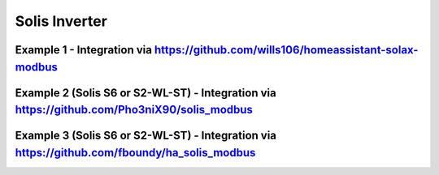 ################
Solis Inverter
################

******************************************************************************************
Example 1 - Integration via https://github.com/wills106/homeassistant-solax-modbus
******************************************************************************************

.. code-block:: yaml
  :linenos:

    type: custom:mlk-power-flow-card
    show_solar: true
    large_font: true
    inverter:
      modern: true
      autarky: energy
    battery:
      energy: 14400
      shutdown_soc: 20
      show_daily: true
    solar:
      show_daily: true
      mppts: 1
    load:
      show_daily: true
      additional_loads: 2
      load1_name: PC
      load1_icon: mdi:desktop-classic
      load2_name: TV
      load2_icon: mdi:television
    grid:
      show_daily_buy: true
      show_daily_sell: true
      show_nonessential: false
    entities:
      grid_power_169: sensor.solis_inverter_meter_active_power
      essential_power: sensor.solis_inverter_house_load
      essential_load1: sensor.pc_socket_power
      essential_load2: sensor.smart_socket_3_power
      energy_cost_buy: sensor.octopus_energy_electricity_xxxxx_xxxxxx_current_rate
      energy_cost_sell: sensor.octopus_energy_electricity_xxxxxx_xxxxx_export_current_rate
      remaining_solar: sensor.energy_production_today_remaining
      radiator_temp_91: sensor.solis_inverter_inverter_temperature
      use_timer_248: switch.sunsynk_toggle_system_timer
      inverter_voltage_154: sensor.solis_inverter_inverter_voltage
      load_frequency_192: sensor.solis_inverter_inverter_frequency
      inverter_current_164: sensor.solis_inverter_inverter_current
      inverter_power_175: sensor.solis_inverter_active_power
      day_battery_charge_70: sensor.solis_inverter_battery_charge_today
      day_battery_discharge_71: sensor.solis_inverter_battery_discharge_today
      battery_voltage_183: sensor.solis_inverter_battery_voltage
      battery_soc_184: sensor.solis_inverter_battery_soc
      battery_power_190: sensor.battery_load
      battery_current_191: sensor.solis_inverter_battery_current
      day_grid_import_76: sensor.solis_inverter_grid_import_today
      day_grid_export_77: sensor.solis_inverter_grid_export_today
      grid_ct_power_172: sensor.solis_inverter_meter_active_power
      day_load_energy_84: sensor.solis_inverter_house_load_today
      day_pv_energy_108: sensor.solis_inverter_power_generation_today
      pv1_power_186: sensor.solis_inverter_pv_total_power
      pv1_voltage_109: sensor.solis_inverter_pv_voltage_1
      pv1_current_110: sensor.solis_inverter_pv_current_1
******************************************************************************************
Example 2 (Solis S6 or S2-WL-ST) - Integration via https://github.com/Pho3niX90/solis_modbus
******************************************************************************************
.. code-block:: yaml
  :linenos:

    type: custom:mlk-power-flow-card
    view_layout:
      grid-area: flow
    cardstyle: lite
    large_font: true
    show_solar: true
    panel_mode: true
    card_height: 415px
    inverter:
      model: solis
      modern: false
      colour: '#959595'
      autarky: 'no'
    solar:
      mppts: 2
      show_daily: false
      colour: '#F4C430'
      animation_speed: 9
      max_power: 9600
      pv1_name: West
      pv2_name: North
    battery:
      energy: 14280
      shutdown_soc: 20
      show_daily: true
      colour: pink
      animation_speed: 6
      max_power: 6000
    load:
      show_aux: false
      show_daily: true
      animation_speed: 8
      max_power: 6000
      additional_loads: 2
      load2_name: Geyser
      load2_icon: mdi:heating-coil
      load1_name: Pool
      load1_icon: mdi:pool
    grid:
      show_daily_buy: true
      no_grid_colour: red
      animation_speed: 8
      max_power: 6000
      invert_grid: true
    entities:
      dc_transformer_temp_90: sensor.solis_inverter_temperature
      day_battery_charge_70: sensor.solis_inverter_today_battery_charge_energy
      day_battery_discharge_71: sensor.solis_inverter_today_battery_discharge_energy
      day_load_energy_84: sensor.solis_inverter_today_energy_consumption
      day_grid_import_76: sensor.solis_inverter_today_energy_imported_from_grid
      day_grid_export_77: sensor.solis_inverter_today_energy_fed_into_grid
      day_pv_energy_108: sensor.solis_inverter_pv_today_energy_generation
      inverter_voltage_154: sensor.solis_inverter_a_phase_voltage
      load_frequency_192: sensor.solis_inverter_grid_frequency
      inverter_current_164: sensor.solis_inverter_a_phase_current
      inverter_power_175: sensor.solis_inverter_backup_load_power
      grid_power_169: sensor.solis_inverter_ac_grid_port_power
      battery_voltage_183: sensor.solis_inverter_battery_voltage
      battery_soc_184: sensor.solis_inverter_battery_soc
      battery_power_190: sensor.solis_inverter_battery_power
      battery_current_191: sensor.solis_inverter_battery_current
      essential_power: sensor.solis_inverter_backup_load_power
      grid_ct_power_172: sensor.solis_inverter_meter_total_active_power
      pv1_voltage_109: sensor.solis_inverter_dc_voltage_1
      pv1_current_110: sensor.solis_inverter_dc_current_1
      pv1_power_186: sensor.solis_inverter_dc_power_1
      pv2_voltage_111: sensor.solis_inverter_dc_voltage_2
      pv2_current_112: sensor.solis_inverter_dc_current_2
      pv2_power_187: sensor.solis_inverter_dc_power_2
      pv_total: sensor.solis_inverter_total_dc_output
      grid_voltage: sensor.solis_inverter_a_phase_voltage
      battery_current_direction: sensor.solis_inverter_battery_current_direction
      inverter_status_59: sensor.solis_inverter_current_status
      remaining_solar: sensor.solcast_pv_forecast_forecast_remaining_today

******************************************************************************************
Example 3 (Solis S6 or S2-WL-ST) - Integration via https://github.com/fboundy/ha_solis_modbus
******************************************************************************************

.. code-block:: yaml
  :linenos:

    type: custom:mlk-power-flow-card
    show_solar: true
    inverter:
      model: solis
    battery:
      energy: 54
      shutdown_soc: 20
      show_daily: true
    solar:
      show_daily: true
      mppts: 2
    load:
      show_daily: true
    grid:
      show_daily_buy: true
      show_daily_sell: false
      show_nonessential: false
    entities:
      inverter_voltage_154: sensor.solis_inverter_voltage
      load_frequency_192: sensor.solis_inverter_frequency
      inverter_current_164: sensor.solis_inverter_current
      inverter_power_175: sensor.solis_inverter_ac_power
      grid_connected_status_194: null
      grid_voltage: sensor.solis_grid_voltage
      inverter_status_59: sensor.solis_inverter_status
      day_battery_charge_70: none
      day_battery_discharge_71: none
      battery_voltage_183: sensor.solis_battery_voltage
      battery_soc_184: sensor.solis_battery_soc_lead
      battery_power_190: sensor.solis_battery_power
      battery_current_191: sensor.solis_battery_current
      battery_current_direction: sensor.solis_battery_current_direction
      grid_power_169: sensor.solis_grid_active_power_negative
      day_grid_import_76: sensor.solis_daily_energy_imported
      day_grid_export_77: sensor.solis_daily_energy_exported
      grid_ct_power_172: sensor.solis_grid_active_power_negative
      day_load_energy_84: sensor.solis_daily_consumption
      essential_power: sensor.solis_backup_load_power
      nonessential_power: none
      aux_power_166: none
      day_pv_energy_108: none
      pv1_power_186: none
      pv2_power_187: none
      pv1_voltage_109: sensor.solis_pv1_voltage
      pv1_current_110: sensor.solis_pv1_current
      pv2_voltage_111: sensor.solis_pv2_voltage
      pv2_current_112: sensor.solis_pv2_current
